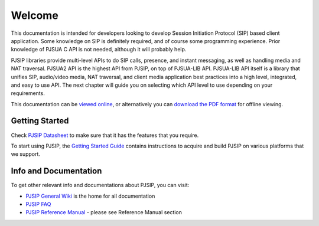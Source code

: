Welcome
*******************************
This documentation is intended for developers looking to develop Session Initiation Protocol (SIP)
based client application. Some knowledge on SIP is definitely required, and of course some programming 
experience. Prior knowledge of PJSUA C API is not needed, although it will probably help.

PJSIP libraries provide multi-level APIs to do SIP calls, presence, and instant messaging, as well as 
handling media and NAT traversal. PJSUA2 API is the highest API from PJSIP, on top of PJSUA-LIB API. 
PJSUA-LIB API itself is a library that unifies SIP, audio/video media, NAT traversal, and client 
media application best practices into a high level, integrated, and easy to use API. 
The next chapter will guide you on selecting which API level to use depending on your requirements.

This documentation can be `viewed online <http://www.pjsip.org/docs/book-latest/html/index.html>`_, 
or alternatively you can `download the PDF format <http://www.pjsip.org/docs/book-latest/PJSUA2Doc.pdf>`_ 
for offline viewing.

Getting Started
==============================
Check `PJSIP Datasheet <https://trac.pjsip.org/repos/wiki/PJSIP-Datasheet>`_ to make sure that 
it has the features that you require.

To start using PJSIP, the `Getting Started Guide <https://trac.pjsip.org/repos/wiki/Getting-Started>`_ 
contains instructions to acquire and build PJSIP on various platforms that we support.


Info and Documentation
================================
To get other relevant info and documentations about PJSIP, you can visit:

- `PJSIP General Wiki <https://trac.pjsip.org/repos/wiki>`_ is the home for all documentation
- `PJSIP FAQ <https://trac.pjsip.org/repos/wiki/FAQ>`_
- `PJSIP Reference Manual <https://trac.pjsip.org/repos/wiki>`_ - please see Reference Manual section


